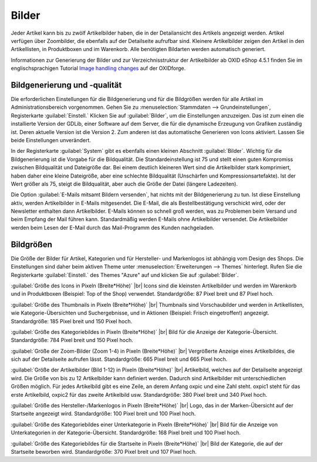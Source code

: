 ﻿Bilder
======

Jeder Artikel kann bis zu zwölf Artikelbilder haben, die in der Detailansicht des Artikels angezeigt werden. Artikel verfügen über Zoombilder, die ebenfalls auf der Detailseite aufrufbar sind. Kleinere Artikelbilder zeigen den Artikel in den Artikellisten, in Produktboxen und im Warenkorb. Alle benötigten Bildarten werden automatisch generiert.

Informationen zur Generierung der Bilder und zur Verzeichnisstruktur der Artikelbilder ab OXID eShop 4.5.1 finden Sie im englischsprachigen Tutorial `Image handling changes <https://oxidforge.org/en/image-handling-changes-since-version-4-5-1.html>`_ auf der OXIDforge.

Bildgenerierung und -qualität
-----------------------------
Die erforderlichen Einstellungen für die Bildgenerierung und für die Bildgrößen werden für alle Artikel im Administrationsbereich vorgenommen. Gehen Sie zu :menuselection:`Stammdaten --> Grundeinstellungen`, Registerkarte :guilabel:`Einstell.` Klicken Sie auf :guilabel:`Bilder`, um die Einstellungen anzuzeigen. Das ist zum einen die installierte Version der GDLib, einer Software auf dem Server, die für die dynamische Erzeugung von Grafiken zuständig ist. Deren aktuelle Version ist die Version 2. Zum anderen ist das automatische Generieren von Icons aktiviert. Lassen Sie beide Einstellungen unverändert.

In der Registerkarte :guilabel:`System` gibt es ebenfalls einen kleinen Abschnitt :guilabel:`Bilder`. Wichtig für die Bildgenerierung ist die Vorgabe für die Bildqualität. Die Standardeinstellung ist 75 und stellt einen guten Kompromiss zwischen Bildqualität und Dateigröße dar. Bei einem deutlich kleineren Wert sind die Artikelbilder stark komprimiert, haben daher eine kleine Dateigröße, aber eine schlechte Bildqualität (Unschärfen und Kompressionsartefakte). Ist der Wert größer als 75, steigt die Bildqualität, aber auch die Größe der Datei (längere Ladezeiten).

Die Option :guilabel:`E-Mails mitsamt Bildern versenden`, hat nichts mit der Bildgenerierung zu tun. Ist diese Einstellung aktiv, werden Artikelbilder in E-Mails mitgesendet. Die E-Mail, die als Bestellbestätigung verschickt wird, oder der Newsletter enthalten dann Artikelbilder. E-Mails können so schnell groß werden, was zu Problemen beim Versand und beim Empfang der Mail führen kann. Standardmäßig werden E-Mails ohne Artikelbilder versendet. Die Artikelbilder werden beim Lesen der E-Mail durch das Mail-Programm des Kunden nachgeladen.

Bildgrößen
----------
Die Größe der Bilder für Artikel, Kategorien und für Hersteller- und Markenlogos ist abhängig vom Design des Shops. Die Einstellungen sind daher beim aktiven Theme unter :menuselection:`Erweiterungen --> Themes` hinterlegt. Rufen Sie die Registerkarte :guilabel:`Einstell.` des Themes \"Azure\" auf und klicken Sie auf :guilabel:`Bilder`.

:guilabel:`Größe des Icons in Pixeln (Breite*Höhe)` |br|
Icons sind die kleinsten Artikelbilder und werden im Warenkorb und in Produktboxen (Beispiel: Top of the Shop) verwendet. Standardgröße: 87 Pixel breit und 87 Pixel hoch.

:guilabel:`Größe des Thumbnails in Pixeln (Breite*Höhe)` |br|
Thumbnails sind Vorschaubilder und werden in Artikellisten, wie Kategorie-Übersichten und Suchergebnisse, und in Aktionen (Beispiel: Frisch eingetroffen!) angezeigt. Standardgröße: 185 Pixel breit und 150 Pixel hoch.

:guilabel:`Größe des Kategoriebildes in Pixeln (Breite*Höhe)` |br|
Bild für die Anzeige der Kategorie-Übersicht. Standardgröße: 784 Pixel breit und 150 Pixel hoch.

:guilabel:`Größe der Zoom-Bilder (Zoom 1-4) in Pixeln (Breite*Höhe)` |br|
Vergrößerte Anzeige eines Artikelbildes, die sich auf der Detailseite aufrufen lässt. Standardgröße: 665 Pixel breit und 665 Pixel hoch.

:guilabel:`Größe der Artikelbilder (Bild 1-12) in Pixeln (Breite*Höhe)` |br|
Artikelbild, welches auf der Detailseite angezeigt wird. Die Größe von bis zu 12 Artikelbilder kann definiert werden. Dadurch sind Artikelbilder mit unterschiedlichen Größen möglich. Für jedes Artikelbild gibt es eine Zeile, an derem Anfang oxpic und eine Zahl steht. oxpic1 steht für das erste Artikelbild, oxpic2 für das zweite Artikelbild usw. Standardgröße: 380 Pixel breit und 340 Pixel hoch.

.. hint::Die Möglichkeit unterschiedlicher Bildgrößen sollte nur mit Umsicht verwendet werden, denn verschieden große Artikelbilder könnten eventuell zu einer eher unprofessionellen Präsentation der Artikel beitragen.

:guilabel:`Größe des Hersteller-/Markenlogos in Pixeln (Breite*Höhe)` |br|
Logo, das in der Marken-Übersicht auf der Startseite angezeigt wird. Standardgröße: 100 Pixel breit und 100 Pixel hoch.

:guilabel:`Größe des Kategoriebildes einer Unterkategorie in Pixeln (Breite*Höhe)` |br|
Bild für die Anzeige von Unterkategorien in der Kategorie-Übersicht. Standardgröße: 168 Pixel breit und 100 Pixel hoch.

:guilabel:`Größe des Kategoriebildes für die Startseite in Pixeln (Breite*Höhe)` |br|
Bild der Kategorie, die auf der Startseite beworben wird. Standardgröße: 370 Pixel breit und 107 Pixel hoch.

.. Intern: oxaaaz, Status: